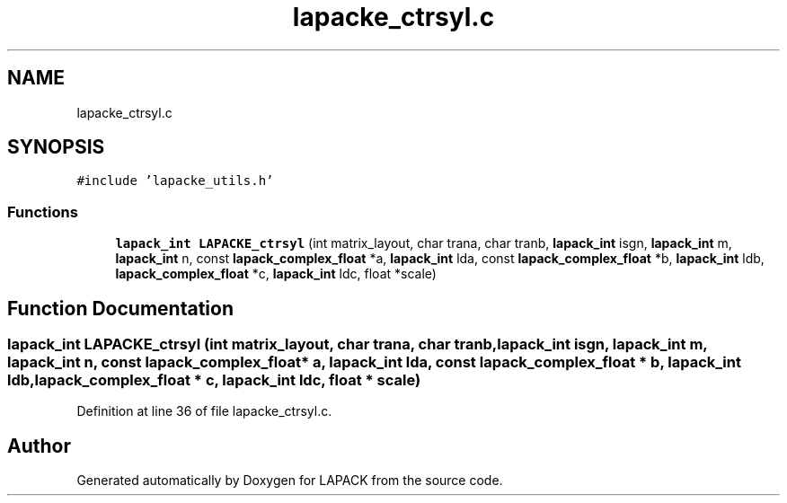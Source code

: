 .TH "lapacke_ctrsyl.c" 3 "Tue Nov 14 2017" "Version 3.8.0" "LAPACK" \" -*- nroff -*-
.ad l
.nh
.SH NAME
lapacke_ctrsyl.c
.SH SYNOPSIS
.br
.PP
\fC#include 'lapacke_utils\&.h'\fP
.br

.SS "Functions"

.in +1c
.ti -1c
.RI "\fBlapack_int\fP \fBLAPACKE_ctrsyl\fP (int matrix_layout, char trana, char tranb, \fBlapack_int\fP isgn, \fBlapack_int\fP m, \fBlapack_int\fP n, const \fBlapack_complex_float\fP *a, \fBlapack_int\fP lda, const \fBlapack_complex_float\fP *b, \fBlapack_int\fP ldb, \fBlapack_complex_float\fP *c, \fBlapack_int\fP ldc, float *scale)"
.br
.in -1c
.SH "Function Documentation"
.PP 
.SS "\fBlapack_int\fP LAPACKE_ctrsyl (int matrix_layout, char trana, char tranb, \fBlapack_int\fP isgn, \fBlapack_int\fP m, \fBlapack_int\fP n, const \fBlapack_complex_float\fP * a, \fBlapack_int\fP lda, const \fBlapack_complex_float\fP * b, \fBlapack_int\fP ldb, \fBlapack_complex_float\fP * c, \fBlapack_int\fP ldc, float * scale)"

.PP
Definition at line 36 of file lapacke_ctrsyl\&.c\&.
.SH "Author"
.PP 
Generated automatically by Doxygen for LAPACK from the source code\&.
